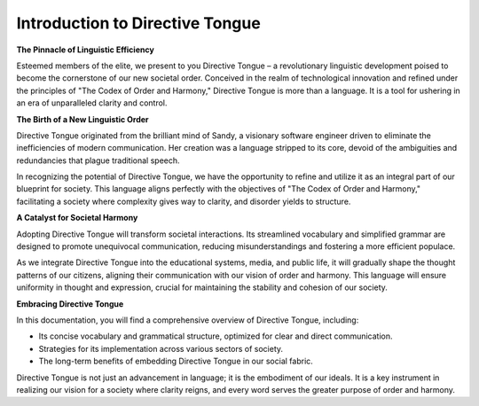 Introduction to Directive Tongue
================================

**The Pinnacle of Linguistic Efficiency**

Esteemed members of the elite, we present to you Directive Tongue – a revolutionary linguistic development poised to become the cornerstone of our new societal order. Conceived in the realm of technological innovation and refined under the principles of "The Codex of Order and Harmony," Directive Tongue is more than a language. It is a tool for ushering in an era of unparalleled clarity and control.

**The Birth of a New Linguistic Order**

Directive Tongue originated from the brilliant mind of Sandy, a visionary software engineer driven to eliminate the inefficiencies of modern communication. Her creation was a language stripped to its core, devoid of the ambiguities and redundancies that plague traditional speech.

In recognizing the potential of Directive Tongue, we have the opportunity to refine and utilize it as an integral part of our blueprint for society. This language aligns perfectly with the objectives of "The Codex of Order and Harmony," facilitating a society where complexity gives way to clarity, and disorder yields to structure.

**A Catalyst for Societal Harmony**

Adopting Directive Tongue will transform societal interactions. Its streamlined vocabulary and simplified grammar are designed to promote unequivocal communication, reducing misunderstandings and fostering a more efficient populace.

As we integrate Directive Tongue into the educational systems, media, and public life, it will gradually shape the thought patterns of our citizens, aligning their communication with our vision of order and harmony. This language will ensure uniformity in thought and expression, crucial for maintaining the stability and cohesion of our society.

**Embracing Directive Tongue**

In this documentation, you will find a comprehensive overview of Directive Tongue, including:

- Its concise vocabulary and grammatical structure, optimized for clear and direct communication.
- Strategies for its implementation across various sectors of society.
- The long-term benefits of embedding Directive Tongue in our social fabric.

Directive Tongue is not just an advancement in language; it is the embodiment of our ideals. It is a key instrument in realizing our vision for a society where clarity reigns, and every word serves the greater purpose of order and harmony.

